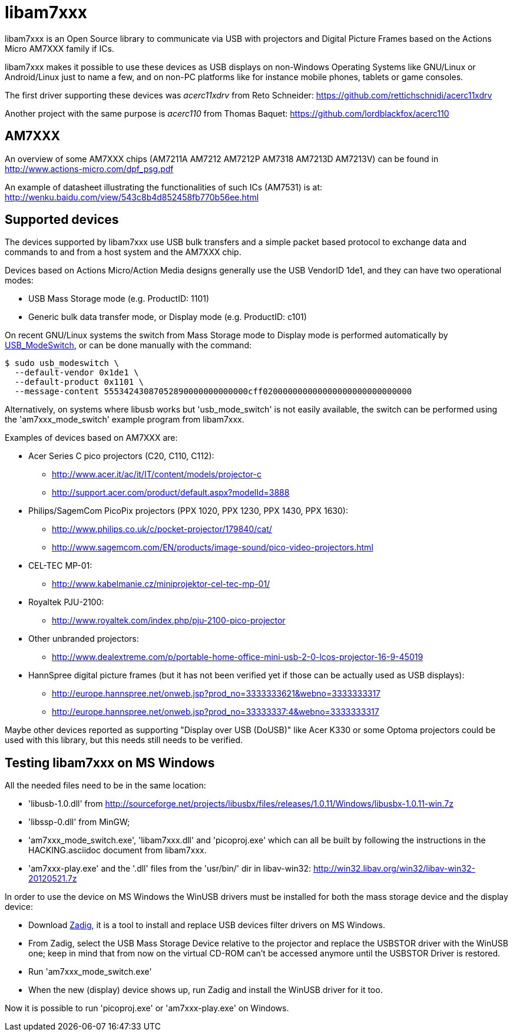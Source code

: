 = libam7xxx

libam7xxx is an Open Source library to communicate via USB with projectors and
Digital Picture Frames based on the Actions Micro AM7XXX family if ICs.

libam7xxx makes it possible to use these devices as USB displays on
non-Windows Operating Systems like GNU/Linux or Android/Linux just to name
a few, and on non-PC platforms like for instance mobile phones, tablets or
game consoles.

The first driver supporting these devices was _acerc11xdrv_ from Reto Schneider:
https://github.com/rettichschnidi/acerc11xdrv

Another project with the same purpose is _acerc110_ from Thomas Baquet:
https://github.com/lordblackfox/acerc110

== AM7XXX

An overview of some AM7XXX chips (AM7211A AM7212 AM7212P AM7318 AM7213D
AM7213V) can be found in http://www.actions-micro.com/dpf_psg.pdf

An example of datasheet illustrating the functionalities of such ICs (AM7531)
is at: http://wenku.baidu.com/view/543c8b4d852458fb770b56ee.html

== Supported devices

The devices supported by libam7xxx use USB bulk transfers and a simple packet
based protocol to exchange data and commands to and from a host system and the
AM7XXX chip.

Devices based on Actions Micro/Action Media designs generally use the USB
VendorID +1de1+, and they can have two operational modes:

 - USB Mass Storage mode (e.g. ProductID: +1101+)
 - Generic bulk data transfer mode, or Display mode (e.g. ProductID: +c101+)

On recent GNU/Linux systems the switch from Mass Storage mode to Display mode
is performed automatically by
http://www.draisberghof.de/usb_modeswitch/[USB_ModeSwitch], or can be done
manually with the command:

 $ sudo usb_modeswitch \
   --default-vendor 0x1de1 \
   --default-product 0x1101 \
   --message-content 55534243087052890000000000000cff020000000000000000000000000000

Alternatively, on systems where libusb works but 'usb_mode_switch' is not
easily available, the switch can be performed using the 'am7xxx_mode_switch'
example program from libam7xxx.

Examples of devices based on AM7XXX are:

  - Acer Series C pico projectors (C20, C110, C112):
      * http://www.acer.it/ac/it/IT/content/models/projector-c
      * http://support.acer.com/product/default.aspx?modelId=3888

  - Philips/SagemCom PicoPix projectors (PPX 1020, PPX 1230, PPX 1430, PPX
    1630):
      * http://www.philips.co.uk/c/pocket-projector/179840/cat/
      * http://www.sagemcom.com/EN/products/image-sound/pico-video-projectors.html

  - CEL-TEC MP-01:
      * http://www.kabelmanie.cz/miniprojektor-cel-tec-mp-01/

  - Royaltek PJU-2100:
      * http://www.royaltek.com/index.php/pju-2100-pico-projector

  - Other unbranded projectors:
      * http://www.dealextreme.com/p/portable-home-office-mini-usb-2-0-lcos-projector-16-9-45019

  - HannSpree digital picture frames (but it has not been verified yet if
    those can be actually used as USB displays):
      * http://europe.hannspree.net/onweb.jsp?prod_no=3333333621&webno=3333333317
      * http://europe.hannspree.net/onweb.jsp?prod_no=33333337:4&webno=3333333317

Maybe other devices reported as supporting "Display over USB (DoUSB)" like
Acer K330 or some Optoma projectors could be used with this library, but
this needs still needs to be verified.

== Testing libam7xxx on MS Windows

All the needed files need to be in the same location:
  
  - 'libusb-1.0.dll' from http://sourceforge.net/projects/libusbx/files/releases/1.0.11/Windows/libusbx-1.0.11-win.7z

  - 'libssp-0.dll' from MinGW;

  - 'am7xxx_mode_switch.exe', 'libam7xxx.dll' and 'picoproj.exe' which can all
    be built by following the instructions in the HACKING.asciidoc document
    from libam7xxx.

  - 'am7xxx-play.exe' and the '.dll' files from the 'usr/bin/' dir in libav-win32:
    http://win32.libav.org/win32/libav-win32-20120521.7z

In order to use the device on MS Windows the WinUSB drivers must be installed
for both the mass storage device and the display device:

  - Download http://sourceforge.net/projects/libwdi/files/zadig/[Zadig], it is
    a tool to install and replace USB devices filter drivers on MS Windows.

  - From Zadig, select the USB Mass Storage Device relative to the projector
    and replace the +USBSTOR+ driver with the +WinUSB+ one; keep in mind that
    from now on the virtual CD-ROM can't be accessed anymore until the
    +USBSTOR+ Driver is restored.

  - Run 'am7xxx_mode_switch.exe'

  - When the new (display) device shows up, run Zadig and install the +WinUSB+
    driver for it too.

Now it is possible to run 'picoproj.exe' or 'am7xxx-play.exe' on Windows.
